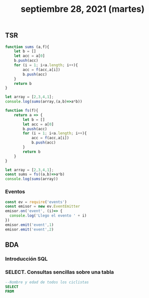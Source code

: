 #+TITLE: septiembre 28, 2021 (martes)
** TSR
#+begin_src js
function sums (a,f){
    let b = []
    let acc = a[0]
    b.push(acc)
    for (i = 1; i<a.length; i++){
        acc = f(acc,a[i])
        b.push(acc)
    }
    return b
}

let array = [2,3,4,1];
console.log(sums(array,(a,b)=>a*b))
#+end_src

#+RESULTS:
: [2,6,24,24]

#+begin_src js
function fs(f){
    return a => {
        let b = []
        let acc = a[0]
        b.push(acc)
        for (i = 1; i<a.length; i++){
            acc = f(acc,a[i])
            b.push(acc)
        }
        return b
    }
}

let array = [2,3,4,1];
const sums = fs((a,b)=>a*b)
console.log(sums(array))
#+end_src

#+RESULTS:
: [2 , 6 , 24 , 24)]

*** Eventos
#+begin_src js
const ev = require('events')
const emisor = new ev.EventEmitter
emisor.on('event', (i)=> {
  console.log('Llego el evento ' + i)
})
emisor.emit('event',1)
emisor.emit('event',2)
#+end_src

#+RESULTS:
: Llego el evento 1
: Llego el evento 2
: undefined

** BDA
*** Introducción SQL
*** SELECT. Consultas sencillas sobre una tabla
#+begin_src sql
--Nombre y edad de todos los ciclistas
SELECT
FROM
#+end_src

